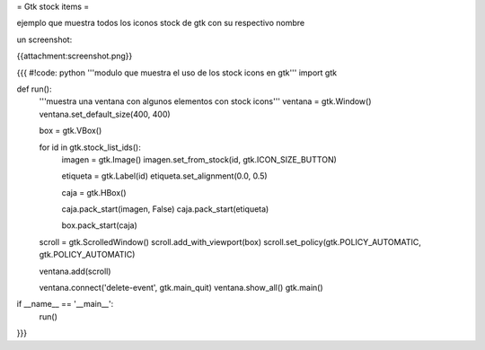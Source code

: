 = Gtk stock items =

ejemplo que muestra todos los iconos stock de gtk con su respectivo nombre 

un screenshot:

{{attachment:screenshot.png}}

{{{
#!code: python
'''modulo que muestra el uso de los stock icons en gtk'''
import gtk

def run():
    '''muestra una ventana con algunos elementos con stock icons'''
    ventana = gtk.Window()
    ventana.set_default_size(400, 400)

    box = gtk.VBox()

    for id in gtk.stock_list_ids():
        imagen = gtk.Image()
        imagen.set_from_stock(id, gtk.ICON_SIZE_BUTTON)

        etiqueta = gtk.Label(id)
        etiqueta.set_alignment(0.0, 0.5)

        caja = gtk.HBox()

        caja.pack_start(imagen, False)
        caja.pack_start(etiqueta)

        box.pack_start(caja)

    scroll = gtk.ScrolledWindow()
    scroll.add_with_viewport(box)
    scroll.set_policy(gtk.POLICY_AUTOMATIC, gtk.POLICY_AUTOMATIC)

    ventana.add(scroll)

    ventana.connect('delete-event', gtk.main_quit)
    ventana.show_all()
    gtk.main()


if __name__ == '__main__':
    run()
}}}
